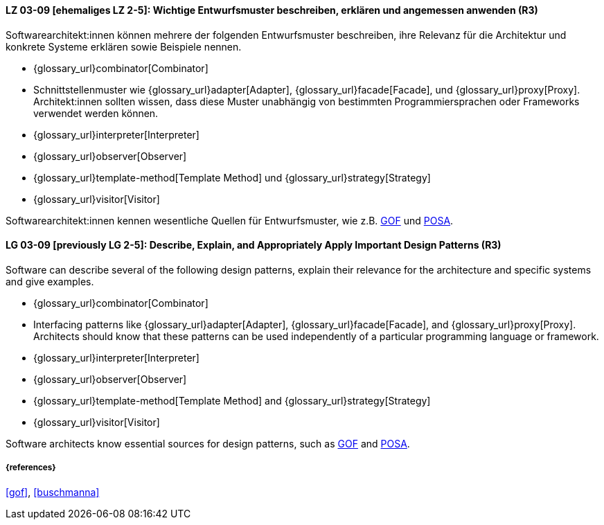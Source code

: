 
// tag::DE[]
[[LG-03-09]]
==== LZ 03-09 [ehemaliges LZ 2-5]: Wichtige Entwurfsmuster beschreiben, erklären und angemessen anwenden (R3)

Softwarearchitekt:innen können mehrere der folgenden Entwurfsmuster beschreiben, ihre Relevanz für die Architektur und konkrete Systeme erklären sowie Beispiele nennen. 

* {glossary_url}combinator[Combinator]
* Schnittstellenmuster wie {glossary_url}adapter[Adapter], {glossary_url}facade[Facade],
  und {glossary_url}proxy[Proxy].
  Architekt:innen sollten wissen, dass diese Muster unabhängig von bestimmten
  Programmiersprachen oder Frameworks verwendet werden können.
* {glossary_url}interpreter[Interpreter]
* {glossary_url}observer[Observer]
* {glossary_url}template-method[Template Method] und {glossary_url}strategy[Strategy]
* {glossary_url}visitor[Visitor]

Softwarearchitekt:innen kennen wesentliche Quellen für Entwurfsmuster, wie z.B.
<<gof,GOF>> und <<buschmanna,POSA>>.


// end::DE[]

// tag::EN[]
[[LG-03-09]]

==== LG 03-09 [previously LG 2-5]: Describe, Explain, and Appropriately Apply Important Design Patterns (R3)

Software can describe several of the following design patterns, explain their relevance for the architecture and specific systems and give examples. 

* {glossary_url}combinator[Combinator]
* Interfacing patterns like {glossary_url}adapter[Adapter], {glossary_url}facade[Facade],
  and {glossary_url}proxy[Proxy].
  Architects should know that these patterns can be used
  independently of a particular programming language or framework.
* {glossary_url}interpreter[Interpreter]
* {glossary_url}observer[Observer]
* {glossary_url}template-method[Template Method] and {glossary_url}strategy[Strategy]
* {glossary_url}visitor[Visitor]

Software architects know essential sources for design patterns, such as
<<gof,GOF>> and <<buschmanna,POSA>>.



// end::EN[]

===== {references}
<<gof>>, <<buschmanna>>